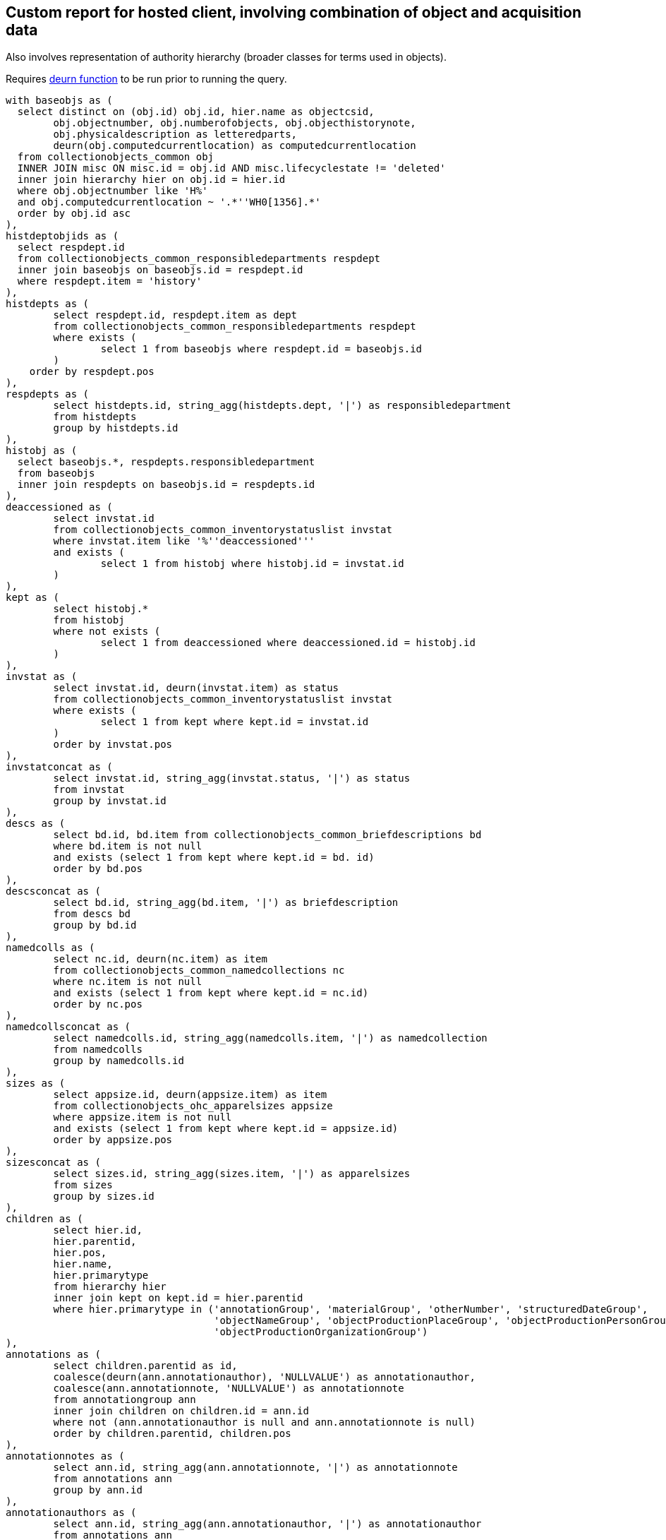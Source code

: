 == Custom report for hosted client, involving combination of object and acquisition data

Also involves representation of authority hierarchy (broader classes for terms used in objects).

Requires https://github.com/lyrasis/collectionspace-sql/blob/main/functions.adoc#deurn[deurn function] to be run prior to running the query.

[source,sql]
----
with baseobjs as (
  select distinct on (obj.id) obj.id, hier.name as objectcsid,
	obj.objectnumber, obj.numberofobjects, obj.objecthistorynote,
	obj.physicaldescription as letteredparts,
	deurn(obj.computedcurrentlocation) as computedcurrentlocation
  from collectionobjects_common obj
  INNER JOIN misc ON misc.id = obj.id AND misc.lifecyclestate != 'deleted'
  inner join hierarchy hier on obj.id = hier.id
  where obj.objectnumber like 'H%'
  and obj.computedcurrentlocation ~ '.*''WH0[1356].*'
  order by obj.id asc
),
histdeptobjids as (
  select respdept.id
  from collectionobjects_common_responsibledepartments respdept
  inner join baseobjs on baseobjs.id = respdept.id
  where respdept.item = 'history'
),
histdepts as (
	select respdept.id, respdept.item as dept
	from collectionobjects_common_responsibledepartments respdept
	where exists (
		select 1 from baseobjs where respdept.id = baseobjs.id
	)
    order by respdept.pos
),
respdepts as (
	select histdepts.id, string_agg(histdepts.dept, '|') as responsibledepartment
	from histdepts
	group by histdepts.id
),
histobj as (
  select baseobjs.*, respdepts.responsibledepartment
  from baseobjs
  inner join respdepts on baseobjs.id = respdepts.id
),
deaccessioned as (
	select invstat.id
	from collectionobjects_common_inventorystatuslist invstat
	where invstat.item like '%''deaccessioned'''
	and exists (
		select 1 from histobj where histobj.id = invstat.id
	)
),
kept as (
	select histobj.*
	from histobj
	where not exists (
		select 1 from deaccessioned where deaccessioned.id = histobj.id
	)
),
invstat as (
	select invstat.id, deurn(invstat.item) as status
	from collectionobjects_common_inventorystatuslist invstat
	where exists (
		select 1 from kept where kept.id = invstat.id
	)
	order by invstat.pos
),
invstatconcat as (
	select invstat.id, string_agg(invstat.status, '|') as status
	from invstat
	group by invstat.id
),
descs as (
	select bd.id, bd.item from collectionobjects_common_briefdescriptions bd
	where bd.item is not null
	and exists (select 1 from kept where kept.id = bd. id)
	order by bd.pos
),
descsconcat as (
	select bd.id, string_agg(bd.item, '|') as briefdescription
	from descs bd
	group by bd.id
),
namedcolls as (
	select nc.id, deurn(nc.item) as item
	from collectionobjects_common_namedcollections nc
	where nc.item is not null
	and exists (select 1 from kept where kept.id = nc.id)
	order by nc.pos
),
namedcollsconcat as (
	select namedcolls.id, string_agg(namedcolls.item, '|') as namedcollection
	from namedcolls
	group by namedcolls.id
),
sizes as (
	select appsize.id, deurn(appsize.item) as item
	from collectionobjects_ohc_apparelsizes appsize
	where appsize.item is not null
	and exists (select 1 from kept where kept.id = appsize.id)
	order by appsize.pos
),
sizesconcat as (
	select sizes.id, string_agg(sizes.item, '|') as apparelsizes
	from sizes
	group by sizes.id
),
children as (
	select hier.id,
	hier.parentid,
	hier.pos,
	hier.name,
	hier.primarytype
	from hierarchy hier
	inner join kept on kept.id = hier.parentid
	where hier.primarytype in ('annotationGroup', 'materialGroup', 'otherNumber', 'structuredDateGroup',
				   'objectNameGroup', 'objectProductionPlaceGroup', 'objectProductionPersonGroup',
				   'objectProductionOrganizationGroup')
),
annotations as (
	select children.parentid as id,
	coalesce(deurn(ann.annotationauthor), 'NULLVALUE') as annotationauthor,
	coalesce(ann.annotationnote, 'NULLVALUE') as annotationnote
	from annotationgroup ann
	inner join children on children.id = ann.id
	where not (ann.annotationauthor is null and ann.annotationnote is null)
	order by children.parentid, children.pos
),
annotationnotes as (
	select ann.id, string_agg(ann.annotationnote, '|') as annotationnote
	from annotations ann
	group by ann.id
),
annotationauthors as (
	select ann.id, string_agg(ann.annotationauthor, '|') as annotationauthor
	from annotations ann
	group by ann.id
),
nums as (
	select children.parentid as id,
	coalesce(nums.numbertype, 'NULLVALUE') as numbertype,
	coalesce(nums.numbervalue, 'NULLVALUE') as numbervalue
	from othernumber nums
	inner join children on children.id = nums.id
	where not (nums.numbertype is null and nums.numbervalue is null)
	order by children.parentid, children.pos
),
numvals as (
	select nums.id, string_agg(nums.numbervalue, '|') as numbervalue
	from nums
	group by nums.id
),
numtypes as (
	select nums.id, string_agg(nums.numbertype, '|') as numbertype
	from nums
	group by nums.id
),
mats as (
	select children.parentid as id,
	coalesce(deurn(mg.material), 'NULLVALUE') as material
	from materialgroup mg
	inner join children on children.id = mg.id
	where mg.material is not null
	order by children.parentid, children.pos
),
materials as (
	select mg.id, string_agg(mg.material, '|') as material
	from mats mg
	group by mg.id
),
proddates as (
  select children.parentid as id, string_agg(sd.datedisplaydate, '|') as objectproductiondate
  from children
  inner join structureddategroup sd on children.id = sd.id
  where children.name = 'collectionobjects_common:objectProductionDateGroupList'
  group by children.parentid
),
prodperson as (
	select children.parentid as id,
	coalesce(deurn(per.objectproductionperson), 'NULLVALUE') as objectproductionperson
	from objectproductionpersongroup per
	inner join children on children.id = per.id
	where per.objectproductionperson is not null
	order by children.parentid, children.pos
),
prodpersons as (
	select per.id, string_agg(per.objectproductionperson, '|') as objectproductionperson
	from prodperson per
	group by per.id
),
prodorg as (
	select children.parentid as id,
	coalesce(deurn(org.objectproductionorganization), 'NULLVALUE') as objectproductionorganization
	from objectproductionorganizationgroup org
	inner join children on children.id = org.id
	where org.objectproductionorganization is not null
	order by children.parentid, children.pos
),
prodorgs as (
	select org.id, string_agg(org.objectproductionorganization, '|') as objectproductionorganization
	from prodorg org
	group by org.id
),
prodplace as (
	select children.parentid as id,
	coalesce(deurn(place.objectproductionplace), 'NULLVALUE') as objectproductionplace
	from objectproductionplacegroup place
	inner join children on children.id = place.id
	where place.objectproductionplace is not null
	order by children.parentid, children.pos
),
prodplaces as (
	select place.id, string_agg(place.objectproductionplace, '|') as objectproductionplace
	from prodplace place
	group by place.id
),
objname as (
	select children.parentid as id,
	oname.objectname
	from objectnamegroup oname
	inner join children on children.id = oname.id
	where oname.objectname is not null
	order by children.parentid, children.pos
),
uniqnames as (
  select distinct objname.objectname as namerefname,
	deurn(objname.objectname) as objectname
	from objname
),
broader1 as (
  select uniqnames.namerefname,
	uniqnames.objectname,
	rel.objectrefname as broader1refname,
	deurn(rel.objectrefname) as broader1
	from uniqnames
  left outer join relations_common rel on uniqnames.namerefname = rel.subjectrefname
  where rel.relationshiptype = 'hasBroader'
),
broader2 as (
  select broader1.namerefname,
   broader1.objectname,
   broader1.broader1,
   rel.objectrefname as broader2refname,
   deurn(rel.objectrefname) as broader2
	from broader1
  left outer join relations_common rel on broader1.broader1refname = rel.subjectrefname
  where rel.relationshiptype = 'hasBroader'
	and broader1.broader1 not like 'Category %'
),
broader3 as (
  select broader2.namerefname,
   broader2.objectname,
   broader2.broader1,
   broader2.broader2,
	rel.objectrefname as broader3refname,
   deurn(rel.objectrefname) as broader3
	from broader2
  left outer join relations_common rel on broader2.broader2refname = rel.subjectrefname
  where rel.relationshiptype = 'hasBroader'
	and broader2.broader2 not like 'Category %'
),
broader4 as (
  select broader3.namerefname,
   broader3.objectname,
   broader3.broader1,
   broader3.broader2,
   broader3.broader3,
	rel.objectrefname as broader4refname,
   deurn(rel.objectrefname) as broader4
	from broader3
  left outer join relations_common rel on broader3.broader3refname = rel.subjectrefname
  where rel.relationshiptype = 'hasBroader'
	and broader3.broader3 not like 'Category %'
),
broader5 as (
  select broader4.namerefname,
   broader4.objectname,
   broader4.broader1,
   broader4.broader2,
   broader4.broader3,
   broader4.broader4,
   rel.objectrefname as broader5refname,
   deurn(rel.objectrefname) as broader5
   from broader4
  left outer join relations_common rel on broader4.broader4refname = rel.subjectrefname
  where rel.relationshiptype = 'hasBroader'
	and broader4.broader4 not like 'Category %'
),
namehier as (
	select concat_ws(' > ',
	broader5.broader5,
	broader4.broader4,
	broader3.broader3,
	broader2.broader2,
	broader1.broader1) as namehier,
	uniqnames.objectname,
	uniqnames.namerefname
	from uniqnames
	left outer join broader1 on uniqnames.namerefname = broader1.namerefname
	left outer join broader2 on uniqnames.namerefname = broader2.namerefname
    left outer join broader3 on uniqnames.namerefname = broader3.namerefname
    left outer join broader4 on uniqnames.namerefname = broader4.namerefname
    left outer join broader5 on uniqnames.namerefname = broader5.namerefname
),
objectnames as (
	select oname.id, string_agg(uname.objectname, '|') as objectname
	from objname oname
	inner join uniqnames uname on uname.namerefname = oname.objectname
	group by oname.id
),
objnamehiers as (
	select oname.id, string_agg(onh.namehier, '|') as objectname_hierarchy
	from objname oname
	inner join namehier onh on onh.namerefname = oname.objectname
	group by oname.id
),
relacq as (
  select kept.id as objid, acq.id as acqid, acq.acquisitionreferencenumber, acq.acquisitionmethod
  from relations_common rel
  inner join kept on kept.objectcsid = rel.subjectcsid
  inner join hierarchy hier on rel.objectcsid = hier.name
  inner join acquisitions_common acq on acq.id = hier.id
  where rel.objectdocumenttype = 'Acquisition'
),
acqnums as (
	select relacq.objid, string_agg(relacq.acquisitionreferencenumber, '|') as acquisitionreferencenumber
	from relacq
	group by relacq.objid
),
acqmethods as (
	select relacq.objid, string_agg(relacq.acquisitionmethod, '|') as acquisitionmethod
	from relacq
	group by relacq.objid
),
acqsrc as (
	select src.id as acqid,
	deurn(src.item) as item
	from acquisitions_common_acquisitionsources src
	where src.item is not null
	order by src.pos
),
acqsrcs as (
  select acqsrc.acqid, string_agg(deurn(acqsrc.item), '^^') as acquisitionsource
  from acqsrc
  group by acqsrc.acqid
),
acqsrcsforobj as (
	select relacq.objid, string_agg(acqsrcs.acquisitionsource, '|') as acquisitionsource
	from acqsrcs
	inner join relacq on relacq.acqid = acqsrcs.acqid
	group by relacq.objid
),
acqchildren as (
  select hier.id as dateid,
	hier.parentid as acqid,
	hier.name as name
  from hierarchy hier
  where hier.primarytype = 'structuredDateGroup'
	and exists (
	  select 1 from relacq
	  where relacq.acqid = hier.parentid
    )
),
accdate as (
  select relacq.objid, relacq.acqid, sd.datedisplaydate as accessiondate
  from relacq
	inner join acqchildren ac on relacq.acqid = ac.acqid
  inner join structureddategroup sd on ac.dateid = sd.id
  where ac.name = 'acquisitions_common:accessionDateGroup'
),
accdates as (
	select accdate.objid, string_agg(accdate.accessiondate, '|') as accessiondate
	from accdate
	group by accdate.objid
)

select kept.objectnumber,
kept.computedcurrentlocation,
kept.responsibledepartment,
invstat.status as inventorystatus,
objname.objectname,
onh.objectname_hierarchy,
nv.numbervalue,
nt.numbertype,
nc.namedcollection,
bd.briefdescription,
kept.numberofobjects,
mg.material,
pd.objectproductiondate,
per.objectproductionperson,
org.objectproductionorganization,
place.objectproductionplace,
kept.letteredparts,
appsize.apparelsizes,
an.annotationnote,
aa.annotationauthor,
kept.objecthistorynote,
anums.acquisitionreferencenumber,
ameths.acquisitionmethod,
aso.acquisitionsource,
accdates.accessiondate
from kept
left outer join invstatconcat invstat on kept.id = invstat.id
left outer join descsconcat bd on kept.id = bd.id
left outer join namedcollsconcat nc on kept.id = nc.id
left outer join numtypes nt on kept.id = nt.id
left outer join numvals nv on kept.id = nv.id
left outer join sizesconcat appsize on kept.id = appsize.id
left outer join proddates pd on kept.id = pd.id
left outer join annotationnotes an on kept.id = an.id
left outer join annotationauthors aa on kept.id = aa.id
left outer join materials mg on kept.id = mg.id
left outer join prodpersons per on kept.id = per.id
left outer join prodorgs org on kept.id = org.id
left outer join prodplaces place on kept.id = place.id
left outer join objectnames objname on kept.id = objname.id
left outer join objnamehiers onh on kept.id = onh.id
left outer join acqnums anums on kept.id = anums.objid
left outer join acqmethods ameths on kept.id = ameths.objid
left outer join acqsrcsforobj aso on kept.id = aso.objid
left outer join accdates on kept.id = accdates.objid
----
